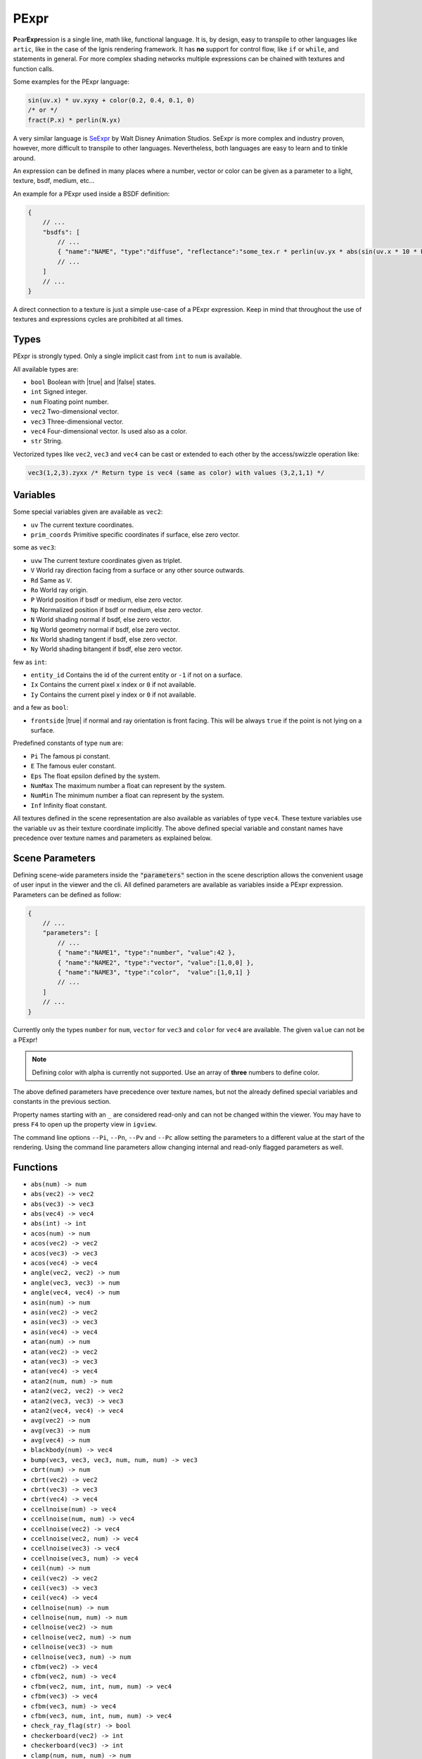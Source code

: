 .. _pexpr:

PExpr
=====

**P**\ ear\ **Expr**\ ession is a single line, math like, functional language.
It is, by design, easy to transpile to other languages like ``artic``, like in the case of the Ignis rendering framework.
It has **no** support for control flow, like ``if`` or ``while``, and statements in general.
For more complex shading networks multiple expressions can be chained with textures and function calls. 

Some examples for the PExpr language:

.. code-block:: maxima

    sin(uv.x) * uv.xyxy + color(0.2, 0.4, 0.1, 0)
    /* or */
    fract(P.x) * perlin(N.yx)


A very similar language is `SeExpr <https://github.com/wdas/SeExpr>`_ by Walt Disney Animation Studios.
SeExpr is more complex and industry proven, however, more difficult to transpile to other languages. Nevertheless, both languages are easy to learn and to tinkle around.

An expression can be defined in many places where a number, vector or color can be given as a parameter to a light, texture, bsdf, medium, etc...

An example for a PExpr used inside a BSDF definition:

.. code-block:: javascript
    
    {
        // ...
        "bsdfs": [
            // ...
            { "name":"NAME", "type":"diffuse", "reflectance":"some_tex.r * perlin(uv.yx * abs(sin(uv.x * 10 * Pi))) * some_other_tex(uv.yx)" }
            // ...
        ]
        // ...
    }

A direct connection to a texture is just a simple use-case of a PExpr expression. Keep in mind that throughout the use of textures and expressions cycles are prohibited at all times.

Types
-----

PExpr is strongly typed. Only a single implicit cast from ``int`` to ``num`` is available.

All available types are:

-   ``bool`` Boolean with |true| and |false| states.
-   ``int`` Signed integer.
-   ``num`` Floating point number.
-   ``vec2`` Two-dimensional vector.
-   ``vec3`` Three-dimensional vector.
-   ``vec4`` Four-dimensional vector. Is used also as a color.
-   ``str`` String.

Vectorized types like ``vec2``, ``vec3`` and ``vec4`` can be cast or extended to each other by the access/swizzle operation like:

.. code-block:: maxima

    vec3(1,2,3).zyxx /* Return type is vec4 (same as color) with values (3,2,1,1) */
    

Variables
---------

Some special variables given are available as ``vec2``:

-   ``uv`` The current texture coordinates.
-   ``prim_coords`` Primitive specific coordinates if surface, else zero vector.

some as ``vec3``:

-   ``uvw`` The current texture coordinates given as triplet.
-   ``V`` World ray direction facing from a surface or any other source outwards.
-   ``Rd`` Same as ``V``.
-   ``Ro`` World ray origin.
-   ``P`` World position if bsdf or medium, else zero vector.
-   ``Np`` Normalized position if bsdf or medium, else zero vector.
-   ``N`` World shading normal if bsdf, else zero vector.
-   ``Ng`` World geometry normal if bsdf, else zero vector.
-   ``Nx`` World shading tangent if bsdf, else zero vector.
-   ``Ny`` World shading bitangent if bsdf, else zero vector.

few as ``int``:

-   ``entity_id`` Contains the id of the current entity or ``-1`` if not on a surface.
-   ``Ix`` Contains the current pixel x index or ``0`` if not available.
-   ``Iy`` Contains the current pixel y index or ``0`` if not available.

and a few as ``bool``:

-   ``frontside`` |true| if normal and ray orientation is front facing. This will be always ``true`` if the point is not lying on a surface.

Predefined constants of type ``num`` are:

-   ``Pi`` The famous pi constant.
-   ``E`` The famous euler constant.
-   ``Eps`` The float epsilon defined by the system.
-   ``NumMax`` The maximum number a float can represent by the system.
-   ``NumMin`` The minimum number a float can represent by the system.
-   ``Inf`` Infinity float constant.

All textures defined in the scene representation are also available as variables of type ``vec4``.
These texture variables use the variable ``uv`` as their texture coordinate implicitly.
The above defined special variable and constant names have precedence over texture names and parameters as explained below.

.. _pexpr_parameters:

Scene Parameters
----------------

Defining scene-wide parameters inside the :code:`"parameters"` section in the scene description allows the convenient usage of user input in the viewer and the cli. All defined parameters are available as variables inside a PExpr expression.
Parameters can be defined as follow:

.. code-block:: javascript
    
    {
        // ...
        "parameters": [
            // ...
            { "name":"NAME1", "type":"number", "value":42 },
            { "name":"NAME2", "type":"vector", "value":[1,0,0] },
            { "name":"NAME3", "type":"color",  "value":[1,0,1] }
            // ...
        ]
        // ...
    }

Currently only the types ``number`` for ``num``, ``vector`` for ``vec3`` and ``color`` for ``vec4`` are available. The given ``value`` can not be a PExpr!

.. NOTE:: Defining color with alpha is currently not supported. Use an array of **three** numbers to define color.

The above defined parameters have precedence over texture names, but not the already defined special variables and constants in the previous section.

Property names starting with an ``_`` are considered read-only and can not be changed within the viewer. You may have to press ``F4`` to open up the property view in ``igview``.

The command line options ``--Pi``, ``--Pn``, ``--Pv`` and ``--Pc`` allow setting the parameters to a different value at the start of the rendering. Using the command line parameters allow changing internal and read-only flagged parameters as well.

Functions
---------

- ``abs(num) -> num``
- ``abs(vec2) -> vec2``
- ``abs(vec3) -> vec3``
- ``abs(vec4) -> vec4``
- ``abs(int) -> int``
- ``acos(num) -> num``
- ``acos(vec2) -> vec2``
- ``acos(vec3) -> vec3``
- ``acos(vec4) -> vec4``
- ``angle(vec2, vec2) -> num``
- ``angle(vec3, vec3) -> num``
- ``angle(vec4, vec4) -> num``
- ``asin(num) -> num``
- ``asin(vec2) -> vec2``
- ``asin(vec3) -> vec3``
- ``asin(vec4) -> vec4``
- ``atan(num) -> num``
- ``atan(vec2) -> vec2``
- ``atan(vec3) -> vec3``
- ``atan(vec4) -> vec4``
- ``atan2(num, num) -> num``
- ``atan2(vec2, vec2) -> vec2``
- ``atan2(vec3, vec3) -> vec3``
- ``atan2(vec4, vec4) -> vec4``
- ``avg(vec2) -> num``
- ``avg(vec3) -> num``
- ``avg(vec4) -> num``
- ``blackbody(num) -> vec4``
- ``bump(vec3, vec3, vec3, num, num, num) -> vec3``
- ``cbrt(num) -> num``
- ``cbrt(vec2) -> vec2``
- ``cbrt(vec3) -> vec3``
- ``cbrt(vec4) -> vec4``
- ``ccellnoise(num) -> vec4``
- ``ccellnoise(num, num) -> vec4``
- ``ccellnoise(vec2) -> vec4``
- ``ccellnoise(vec2, num) -> vec4``
- ``ccellnoise(vec3) -> vec4``
- ``ccellnoise(vec3, num) -> vec4``
- ``ceil(num) -> num``
- ``ceil(vec2) -> vec2``
- ``ceil(vec3) -> vec3``
- ``ceil(vec4) -> vec4``
- ``cellnoise(num) -> num``
- ``cellnoise(num, num) -> num``
- ``cellnoise(vec2) -> num``
- ``cellnoise(vec2, num) -> num``
- ``cellnoise(vec3) -> num``
- ``cellnoise(vec3, num) -> num``
- ``cfbm(vec2) -> vec4``
- ``cfbm(vec2, num) -> vec4``
- ``cfbm(vec2, num, int, num, num) -> vec4``
- ``cfbm(vec3) -> vec4``
- ``cfbm(vec3, num) -> vec4``
- ``cfbm(vec3, num, int, num, num) -> vec4``
- ``check_ray_flag(str) -> bool``
- ``checkerboard(vec2) -> int``
- ``checkerboard(vec3) -> int``
- ``clamp(num, num, num) -> num``
- ``clamp(vec2, vec2, vec2) -> vec2``
- ``clamp(vec3, vec3, vec3) -> vec3``
- ``clamp(vec4, vec4, vec4) -> vec4``
- ``clamp(int, int, int) -> int``
- ``cnoise(num) -> vec4``
- ``cnoise(num, num) -> vec4``
- ``cnoise(vec2) -> vec4``
- ``cnoise(vec2, num) -> vec4``
- ``cnoise(vec3) -> vec4``
- ``cnoise(vec3, num) -> vec4``
- ``color(num, num, num, num) -> vec4``
- ``color(num, num, num) -> vec4``
- ``color(num) -> vec4``
- ``cos(num) -> num``
- ``cos(vec2) -> vec2``
- ``cos(vec3) -> vec3``
- ``cos(vec4) -> vec4``
- ``cperlin(vec2) -> vec4``
- ``cperlin(vec2, num) -> vec4``
- ``cpnoise(num) -> vec4``
- ``cpnoise(num, num) -> vec4``
- ``cpnoise(vec2) -> vec4``
- ``cpnoise(vec2, num) -> vec4``
- ``cpnoise(vec3) -> vec4``
- ``cpnoise(vec3, num) -> vec4``
- ``cross(vec3, vec3) -> vec3``
- ``cvoronoi(num) -> vec4``
- ``cvoronoi(num, num) -> vec4``
- ``cvoronoi(num, num, num, str) -> vec4``
- ``cvoronoi(vec2) -> vec4``
- ``cvoronoi(vec2, num) -> vec4``
- ``cvoronoi(vec2, num, num, str, str) -> vec4``
- ``cvoronoi(vec2, num, num, str, str, num) -> vec4``
- ``cvoronoi(vec3) -> vec4``
- ``cvoronoi(vec3, num) -> vec4``
- ``cvoronoi(vec3, num, num, str, str) -> vec4``
- ``cvoronoi(vec3, num, num, str, str, num) -> vec4``
- ``deg(num) -> num``
- ``deg(vec2) -> vec2``
- ``deg(vec3) -> vec3``
- ``deg(vec4) -> vec4``
- ``dist(vec2, vec2) -> num``
- ``dist(vec3, vec3) -> num``
- ``dist(vec4, vec4) -> num``
- ``dot(vec2, vec2) -> num``
- ``dot(vec3, vec3) -> num``
- ``dot(vec4, vec4) -> num``
- ``ensure_valid_reflection(vec3, vec3, vec3) -> vec3``
- ``exp(num) -> num``
- ``exp(vec2) -> vec2``
- ``exp(vec3) -> vec3``
- ``exp(vec4) -> vec4``
- ``exp2(num) -> num``
- ``exp2(vec2) -> vec2``
- ``exp2(vec3) -> vec3``
- ``exp2(vec4) -> vec4``
- ``fbm(vec2) -> num``
- ``fbm(vec2, num) -> num``
- ``fbm(vec2, num, int, num, num) -> num``
- ``fbm(vec3) -> num``
- ``fbm(vec3, num) -> num``
- ``fbm(vec3, num, int, num, num) -> num``
- ``floor(num) -> num``
- ``floor(vec2) -> vec2``
- ``floor(vec3) -> vec3``
- ``floor(vec4) -> vec4``
- ``fmod(num, num) -> num``
- ``fmod(vec2, vec2) -> vec2``
- ``fmod(vec3, vec3) -> vec3``
- ``fmod(vec4, vec4) -> vec4``
- ``fract(num) -> num``
- ``fract(vec2) -> vec2``
- ``fract(vec3) -> vec3``
- ``fract(vec4) -> vec4``
- ``fresnel_conductor(num, num, num) -> num``
- ``fresnel_dielectric(num, num) -> num``
- ``gabor(vec2) -> num``
- ``gabor(vec2, num) -> num``
- ``gabor(vec2, num, int, num, num, num) -> num``
- ``hash(num) -> num``
- ``hsltorgb(vec4) -> vec4``
- ``hsvtorgb(vec4) -> vec4``
- ``int(num) -> int``
- ``length(vec2) -> num``
- ``length(vec3) -> num``
- ``length(vec4) -> num``
- ``log(num) -> num``
- ``log(vec2) -> vec2``
- ``log(vec3) -> vec3``
- ``log(vec4) -> vec4``
- ``log10(num) -> num``
- ``log10(vec2) -> vec2``
- ``log10(vec3) -> vec3``
- ``log10(vec4) -> vec4``
- ``log2(num) -> num``
- ``log2(vec2) -> vec2``
- ``log2(vec3) -> vec3``
- ``log2(vec4) -> vec4``
- ``lookup(str, bool, num, vec2, ...) -> num``
- ``luminance(vec4) -> num``
- ``max(num, num) -> num``
- ``max(vec2, vec2) -> vec2``
- ``max(vec3, vec3) -> vec3``
- ``max(vec4, vec4) -> vec4``
- ``max(int, int) -> int``
- ``min(num, num) -> num``
- ``min(vec2, vec2) -> vec2``
- ``min(vec3, vec3) -> vec3``
- ``min(vec4, vec4) -> vec4``
- ``min(int, int) -> int``
- ``mix(num, num, num) -> num``
- ``mix(vec2, vec2, num) -> vec2``
- ``mix(vec3, vec3, num) -> vec3``
- ``mix(vec4, vec4, num) -> vec4``
- ``mix_burn(vec4, vec4, num) -> vec4``
- ``mix_color(vec4, vec4, num) -> vec4``
- ``mix_dodge(vec4, vec4, num) -> vec4``
- ``mix_hue(vec4, vec4, num) -> vec4``
- ``mix_linear(vec4, vec4, num) -> vec4``
- ``mix_overlay(vec4, vec4, num) -> vec4``
- ``mix_saturation(vec4, vec4, num) -> vec4``
- ``mix_screen(vec4, vec4, num) -> vec4``
- ``mix_soft(vec4, vec4, num) -> vec4``
- ``mix_value(vec4, vec4, num) -> vec4``
- ``noise(num) -> num``
- ``noise(num, num) -> num``
- ``noise(vec2) -> num``
- ``noise(vec2, num) -> num``
- ``noise(vec3) -> num``
- ``noise(vec3, num) -> num``
- ``norm(vec2) -> vec2``
- ``norm(vec3) -> vec3``
- ``norm(vec4) -> vec4``
- ``num(int) -> num``
- ``perlin(vec2) -> num``
- ``perlin(vec2, num) -> num``
- ``pingpong(num, num) -> num``
- ``pingpong(vec2, vec2) -> vec2``
- ``pingpong(vec3, vec3) -> vec3``
- ``pingpong(vec4, vec4) -> vec4``
- ``pnoise(num) -> num``
- ``pnoise(num, num) -> num``
- ``pnoise(vec2) -> num``
- ``pnoise(vec2, num) -> num``
- ``pnoise(vec3) -> num``
- ``pnoise(vec3, num) -> num``
- ``pow(num, num) -> num``
- ``pow(vec2, vec2) -> vec2``
- ``pow(vec3, vec3) -> vec3``
- ``pow(vec4, vec4) -> vec4``
- ``rad(num) -> num``
- ``rad(vec2) -> vec2``
- ``rad(vec3) -> vec3``
- ``rad(vec4) -> vec4``
- ``reflect(vec3, vec3) -> vec3``
- ``rgbtohsl(vec4) -> vec4``
- ``rgbtohsv(vec4) -> vec4``
- ``rgbtoxyz(vec4) -> vec4``
- ``rotate_axis(vec3, num, vec3) -> vec3``
- ``rotate_euler(vec3, vec3) -> vec3``
- ``rotate_euler_inverse(vec3, vec3) -> vec3``
- ``round(num) -> num``
- ``round(vec2) -> vec2``
- ``round(vec3) -> vec3``
- ``round(vec4) -> vec4``
- ``select(bool, bool, bool) -> bool``
- ``select(bool, int, int) -> int``
- ``select(bool, num, num) -> num``
- ``select(bool, vec2, vec2) -> vec2``
- ``select(bool, vec3, vec3) -> vec3``
- ``select(bool, vec4, vec4) -> vec4``
- ``select(bool, str, str) -> str``
- ``sign(num) -> num``
- ``sign(vec2) -> vec2``
- ``sign(vec3) -> vec3``
- ``sign(vec4) -> vec4``
- ``sign(int) -> int``
- ``signbit(int) -> bool``
- ``signbit(num) -> bool``
- ``sin(num) -> num``
- ``sin(vec2) -> vec2``
- ``sin(vec3) -> vec3``
- ``sin(vec4) -> vec4``
- ``smax(num, num, num) -> num``
- ``smax(vec2, vec2, vec2) -> vec2``
- ``smax(vec3, vec3, vec3) -> vec3``
- ``smax(vec4, vec4, vec4) -> vec4``
- ``smin(num, num, num) -> num``
- ``smin(vec2, vec2, vec2) -> vec2``
- ``smin(vec3, vec3, vec3) -> vec3``
- ``smin(vec4, vec4, vec4) -> vec4``
- ``smootherstep(num) -> num``
- ``smoothstep(num) -> num``
- ``snap(num, num) -> num``
- ``snap(vec2, vec2) -> vec2``
- ``snap(vec3, vec3) -> vec3``
- ``snap(vec4, vec4) -> vec4``
- ``snoise(num) -> num``
- ``snoise(num, num) -> num``
- ``snoise(vec2) -> num``
- ``snoise(vec2, num) -> num``
- ``snoise(vec3) -> num``
- ``snoise(vec3, num) -> num``
- ``sperlin(vec2) -> num``
- ``sperlin(vec2, num) -> num``
- ``sqrt(num) -> num``
- ``sqrt(vec2) -> vec2``
- ``sqrt(vec3) -> vec3``
- ``sqrt(vec4) -> vec4``
- ``sum(vec2) -> num``
- ``sum(vec3) -> num``
- ``sum(vec4) -> num``
- ``tan(num) -> num``
- ``tan(vec2) -> vec2``
- ``tan(vec3) -> vec3``
- ``tan(vec4) -> vec4``
- ``transform_direction(vec3, str, str) -> vec3``
- ``transform_normal(vec3, str, str) -> vec3``
- ``transform_point(vec3, str, str) -> vec3``
- ``trunc(num) -> num``
- ``trunc(vec2) -> vec2``
- ``trunc(vec3) -> vec3``
- ``trunc(vec4) -> vec4``
- ``vec2(num, num) -> vec2``
- ``vec2(num) -> vec2``
- ``vec3(num, num, num) -> vec3``
- ``vec3(num) -> vec3``
- ``vec4(num, num, num, num) -> vec4``
- ``vec4(num) -> vec4``
- ``voronoi(num) -> num``
- ``voronoi(num, num) -> num``
- ``voronoi(num, num, num, str) -> num``
- ``voronoi(vec2) -> num``
- ``voronoi(vec2, num) -> num``
- ``voronoi(vec2, num, num, str, str) -> num``
- ``voronoi(vec2, num, num, str, str, num) -> num``
- ``voronoi(vec3) -> num``
- ``voronoi(vec3, num) -> num``
- ``voronoi(vec3, num, num, str, str) -> num``
- ``voronoi(vec3, num, num, str, str, num) -> num``
- ``wrap(num, num, num) -> num``
- ``wrap(vec2, vec2, vec2) -> vec2``
- ``wrap(vec3, vec3, vec3) -> vec3``
- ``wrap(vec4, vec4, vec4) -> vec4``
- ``xyztorgb(vec4) -> vec4``

All textures defined in the scene representation are also available as functions with signature ``TEXTURE(vec2) -> vec4``, with ``TEXTURE`` being the texture name.
The above defined function names have precedence over texture names, if the signature matches.
